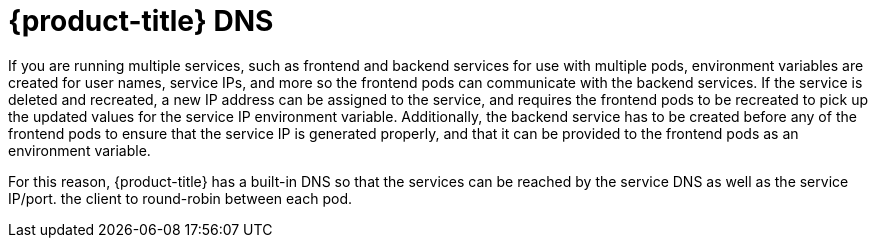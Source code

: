 // Module included in the following assemblies:
// * assembly/networking

[id='networking-ne-openshift-dns-{context}']
= {product-title} DNS

If you are running multiple services, such as frontend and backend services for
use with multiple pods, environment variables are created for user names,
service IPs, and more so the frontend pods can communicate with the backend
services. If the service is deleted and recreated, a new IP address can be
assigned to the service, and requires the frontend pods to be recreated to pick
up the updated values for the service IP environment variable. Additionally, the
backend service has to be created before any of the frontend pods to ensure that
the service IP is generated properly, and that it can be provided to the
frontend pods as an environment variable.

For this reason, {product-title} has a built-in DNS so that the services can be
reached by the service DNS as well as the service IP/port. the client to
round-robin between each pod.
